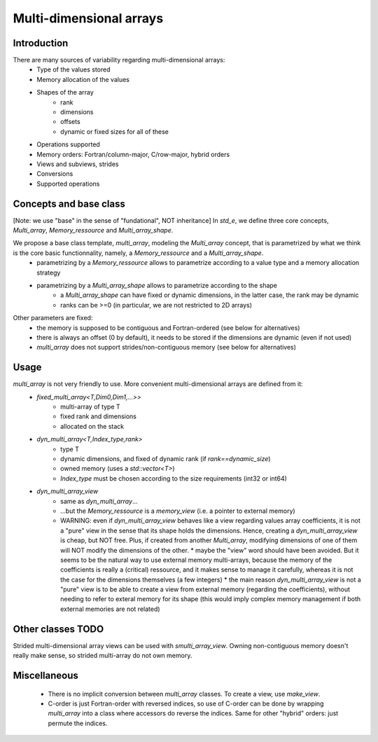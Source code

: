 Multi-dimensional arrays
========================

Introduction
------------

There are many sources of variability regarding multi-dimensional arrays:
 * Type of the values stored
 * Memory allocation of the values
 * Shapes of the array
    * rank
    * dimensions
    * offsets
    * dynamic or fixed sizes for all of these
 * Operations supported
 * Memory orders: Fortran/column-major, C/row-major, hybrid orders
 * Views and subviews, strides
 * Conversions
 * Supported operations


Concepts and base class
-----------------------

[Note: we use "base" in the sense of "fundational", NOT inheritance]
In `std_e`, we define three core concepts, `Multi_array`, `Memory_ressource` and `Multi_array_shape`.

We propose a base class template, `multi_array`, modeling the `Multi_array` concept, that is parametrized by what we think is the core basic functionnality, namely, a `Memory_ressource` and a `Multi_array_shape`.
 * parametrizing by a `Memory_ressource` allows to parametrize according to a value type and a memory allocation strategy
 * parametrizing by a `Multi_array_shape` allows to parametrize according to the shape
    * a `Multi_array_shape` can have fixed or dynamic dimensions, in the latter case, the rank may be dynamic
    * ranks can be >=0 (in particular, we are not restricted to 2D arrays)
Other parameters are fixed:
 * the memory is supposed to be contiguous and Fortran-ordered (see below for alternatives)
 * there is always an offset (0 by default), it needs to be stored if the dimensions are dynamic (even if not used)
 * `multi_array` does not support strides/non-contiguous memory (see below for alternatives)


Usage
-----

`multi_array` is not very friendly to use. More convenient multi-dimensional arrays are defined from it:
 * `fixed_multi_array<T,Dim0,Dim1,...>>`
    * multi-array of type T
    * fixed rank and dimensions
    * allocated on the stack
 * `dyn_multi_array<T,Index_type,rank>` 
    * type T
    * dynamic dimensions, and fixed of dynamic rank (if `rank==dynamic_size`)
    * owned memory (uses a `std::vector<T>`)
    * `Index_type` must be chosen according to the size requirements (int32 or int64)
 * `dyn_multi_array_view`
    * same as `dyn_multi_array`...
    * ...but the `Memory_ressource` is a `memory_view` (i.e. a pointer to external memory)
    * WARNING: even if `dyn_multi_array_view` behaves like a view regarding values array coefficients, it is not a "pure" view in the sense that its shape holds the dimensions. Hence, creating a `dyn_multi_array_view` is cheap, but NOT free. Plus, if created from another `Multi_array`, modifying dimensions of one of them will NOT modify the dimensions of the other.
      * maybe the "view" word should have been avoided. But it seems to be the natural way to use external memory multi-arrays, because the memory of the coefficients is really a (critical) ressource, and it makes sense to manage it carefully, whereas it is not the case for the dimensions themselves (a few integers)
      * the main reason `dyn_multi_array_view` is not a "pure" view is to be able to create a view from external memory (regarding the coefficients), without needing to refer to exteral memory for its shape (this would imply complex memory management if both external memories are not related)


Other classes TODO
------------------

Strided multi-dimensional array views can be used with `smulti_array_view`. Owning non-contiguous memory doesn't really make sense, so strided multi-array do not own memory.


Miscellaneous
-------------
 * There is no implicit conversion between `multi_array` classes. To create a view, use `make_view`.
 * C-order is just Fortran-order with reversed indices, so use of C-order can be done by wrapping `multi_array` into a class where accessors do reverse the indices. Same for other "hybrid" orders: just permute the indices.

